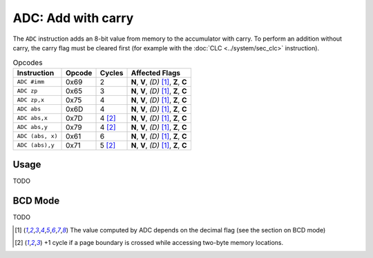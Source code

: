 **ADC**: Add with carry
-----------------------

The ``ADC`` instruction adds an 8-bit value from memory to the accumulator
with carry. To perform an addition without carry, the carry flag must be
cleared first (for example with the :doc:`CLC <../system/sec_clc>` instruction).

.. list-table:: Opcodes
   :header-rows: 1

   * - Instruction
     - Opcode
     - Cycles
     - Affected Flags
   * - ``ADC #imm``
     - 0x69
     - 2
     - **N**, **V**, *(D)* [1]_, **Z**, **C**
   * - ``ADC zp``
     - 0x65
     - 3
     - **N**, **V**, *(D)* [1]_, **Z**, **C**
   * - ``ADC zp,x``
     - 0x75
     - 4
     - **N**, **V**, *(D)* [1]_, **Z**, **C**
   * - ``ADC abs``
     - 0x6D
     - 4
     - **N**, **V**, *(D)* [1]_, **Z**, **C**
   * - ``ADC abs,x``
     - 0x7D
     - 4 [2]_
     - **N**, **V**, *(D)* [1]_, **Z**, **C**
   * - ``ADC abs,y``
     - 0x79
     - 4 [2]_
     - **N**, **V**, *(D)* [1]_, **Z**, **C**
   * - ``ADC (abs, x)``
     - 0x61
     - 6
     - **N**, **V**, *(D)* [1]_, **Z**, **C**
   * - ``ADC (abs),y``
     - 0x71
     - 5 [2]_
     - **N**, **V**, *(D)* [1]_, **Z**, **C**

Usage
~~~~~

TODO

BCD Mode
~~~~~~~~

TODO

.. [1] The value computed by ADC depends on the decimal flag (see the section
   on BCD mode)
.. [2] +1 cycle if a page boundary is crossed while accessing two-byte memory
   locations.